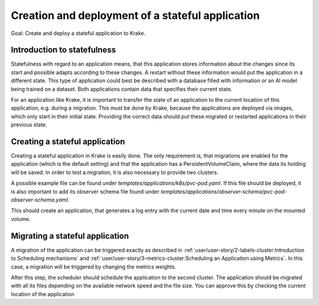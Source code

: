 =================================================
Creation and deployment of a stateful application
=================================================

Goal: Create and deploy a stateful application to Krake.

Introduction to statefulness
============================

Statefulness with regard to an application means, that this application stores information about the changes since its
start and possible adapts according to these changes. A restart without these information would put the application
in a different state.
This type of application could best be described with a database filled with information or an AI model being trained
on a dataset. Both applications contain data that specifies their current state.

For an application like Krake, it is important to transfer the state of an application to the current location of this
application, e.g. during a migration. This must be done by Krake, because the applications are deployed via images,
which only start in their initial state. Providing the correct data should put these migrated or restarted applications
in their previous state.

Creating a stateful application
===============================

Creating a stateful application in Krake is easily done. The only requirement is, that migrations are enabled for the application (which is the default setting) and that the application has a PersistentVolumeClaim, where the data its holding will be saved.
In order to test a migration, it is also necessary to provide two clusters.

A possible example file can be found under `templates/applications/k8s/pvc-pod.yaml`. If this file should be deployed, it is also important to
add its observer schema file found under `templates/applications/observer-schema/pvc-pod-observer-schema.yaml`.

.. prompt:: bash $ auto

    $ rok kube app create pvc -f pvc-pod.yaml -O pvc-pod-observer-schema.yaml

This should create an application, that generates a log entry with the
current date and time every minute on the mounted volume.

Migrating a stateful application
================================

A migration of the application can be triggered exactly as described in
:ref:`user/user-story/2-labels-cluster:Introduction to Scheduling mechanisms`
and :ref:`user/user-story/3-metrics-cluster:Scheduling an Application using Metrics`.
In this case, a migration will be triggered by changing the metrics weights.

.. prompt:: bash $ auto

    $ rok core globalmetricsprovider update static_provider --metric electricity_cost_1 0.1 --metric green_energy_ratio_1 0.9
    +-----------+---------------------------+
    | name      | static_provider           |
    | namespace | None                      |
    | labels    | None                      |
    | created   | 2021-04-08 08:04:23       |
    | modified  | 2021-04-08 08:10:34       |
    | deleted   | None                      |
    | type      | static                    |
    | metrics   | electricity_cost_1: 0.1   |
    |           | green_energy_ratio_1: 0.9 |
    +-----------+---------------------------+

After this step, the scheduler should schedule the application to the second cluster. The application should be migrated
with all its files depending on the available network speed and the file size. You can approve this by checking the current
location of the application

.. prompt:: bash $ auto

    $ rok kube app get pvc
    +-----------------------+----------------------------------------------------------------------------------------------+
    | name                  | pvc                                                                                          |
    | namespace             | system:admin                                                                                 |
    | labels                | None                                                                                         |
    | created               | 2000-01-01 08:00:00                                                                          |
    | modified              | 2000-01-01 08:00:00                                                                          |
    | deleted               | None                                                                                         |
    | state                 | RUNNING                                                                                      |
    | container_health      | 1 active / 0 failed / 0 succeeded / 1 desired                                                |
    | services              | None                                                                                         |
    | scheduled_to          | {'namespace': 'system:admin', 'kind': 'Cluster', 'name': 'cluster2', 'api': 'kubernetes'}    |
    | scheduled             | 2000-01-01 08:00:00                                                                          |
    | running_on            | {'namespace': 'system:admin', 'kind': 'Cluster', 'name': 'os-cluster2', 'api': 'kubernetes'} |
    +-----------------------+----------------------------------------------------------------------------------------------+
